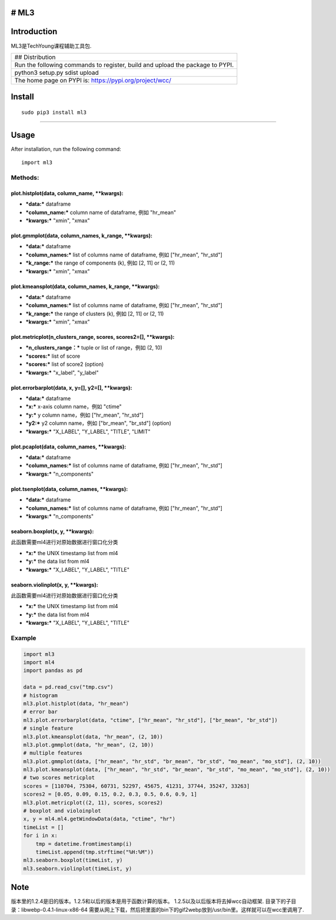 # ML3
-----

Introduction
------------

ML3是TechYoung课程辅助工具包.

+-------------------------------+
| ## Distribution               |
+-------------------------------+
| Run the following commands to |
| register, build and upload    |
| the package to PYPI.          |
+-------------------------------+
| python3 setup.py sdist upload |
+-------------------------------+
| The home page on PYPI is:     |
| https://pypi.org/project/wcc/ |
+-------------------------------+

Install
-------

::

    sudo pip3 install ml3

--------------

Usage
-----

After installation, run the following command:

::

    import ml3

Methods:
~~~~~~~~

plot.histplot(data, column\_name, \*\*kwargs):
^^^^^^^^^^^^^^^^^^^^^^^^^^^^^^^^^^^^^^^^^^^^^^

-  ***data:*** dataframe

-  ***column\_name:*** column name of dataframe, 例如 "hr\_mean"

-  ***kwargs:*** "xmin", "xmax"

plot.gmmplot(data, column\_names, k\_range, \*\*kwargs):
^^^^^^^^^^^^^^^^^^^^^^^^^^^^^^^^^^^^^^^^^^^^^^^^^^^^^^^^

-  ***data:*** dataframe

-  ***column\_names:*** list of columns name of dataframe, 例如
   ["hr\_mean", "hr\_std"]

-  ***k\_range:*** the range of components (k), 例如 [2, 11] or (2, 11)

-  ***kwargs:*** "xmin", "xmax"

plot.kmeansplot(data, column\_names, k\_range, \*\*kwargs):
^^^^^^^^^^^^^^^^^^^^^^^^^^^^^^^^^^^^^^^^^^^^^^^^^^^^^^^^^^^

-  ***data:*** dataframe

-  ***column\_names:*** list of columns name of dataframe, 例如
   ["hr\_mean", "hr\_std"]

-  ***k\_range:*** the range of clusters (k), 例如 [2, 11] or (2, 11)

-  ***kwargs:*** "xmin", "xmax"

plot.metricplot(n\_clusters\_range, scores, scores2=[], \*\*kwargs):
^^^^^^^^^^^^^^^^^^^^^^^^^^^^^^^^^^^^^^^^^^^^^^^^^^^^^^^^^^^^^^^^^^^^

-  ***n\_clusters\_range：*** tuple or list of range，例如 (2, 10)

-  ***scores:*** list of score

-  ***scores:*** list of score2 (option)

-  ***kwargs:*** "x\_label", "y\_label"

plot.errorbarplot(data, x, y=[], y2=[], \*\*kwargs):
^^^^^^^^^^^^^^^^^^^^^^^^^^^^^^^^^^^^^^^^^^^^^^^^^^^^

-  ***data:*** dataframe

-  ***x:*** x-axis column name，例如 "ctime"

-  ***y:*** y column name，例如 ["hr\_mean", "hr\_std"]

-  ***y2:*** y2 column name，例如 ["br\_mean", "br\_std"] (option)

-  ***kwargs:*** "X\_LABEL", "Y\_LABEL", "TITLE", "LIMIT"

plot.pcaplot(data, column\_names, \*\*kwargs):
^^^^^^^^^^^^^^^^^^^^^^^^^^^^^^^^^^^^^^^^^^^^^^

-  ***data:*** dataframe

-  ***column\_names:*** list of columns name of dataframe, 例如
   ["hr\_mean", "hr\_std"]

-  ***kwargs:*** "n\_components"

plot.tsenplot(data, column\_names, \*\*kwargs):
^^^^^^^^^^^^^^^^^^^^^^^^^^^^^^^^^^^^^^^^^^^^^^^

-  ***data:*** dataframe

-  ***column\_names:*** list of columns name of dataframe, 例如
   ["hr\_mean", "hr\_std"]

-  ***kwargs:*** "n\_components"

seaborn.boxplot(x, y, \*\*kwargs):
^^^^^^^^^^^^^^^^^^^^^^^^^^^^^^^^^^

此函数需要ml4进行对原始数据进行窗口化分类

-  ***x:*** the UNIX timestamp list from ml4

-  ***y:*** the data list from ml4

-  ***kwargs:*** "X\_LABEL", "Y\_LABEL", "TITLE"

seaborn.violinplot(x, y, \*\*kwargs):
^^^^^^^^^^^^^^^^^^^^^^^^^^^^^^^^^^^^^

此函数需要ml4进行对原始数据进行窗口化分类

-  ***x:*** the UNIX timestamp list from ml4

-  ***y:*** the data list from ml4

-  ***kwargs:*** "X\_LABEL", "Y\_LABEL", "TITLE"

Example
~~~~~~~

.. code:: python

    import ml3
    import ml4
    import pandas as pd

    data = pd.read_csv("tmp.csv")
    # histogram
    ml3.plot.histplot(data, "hr_mean")
    # error bar
    ml3.plot.errorbarplot(data, "ctime", ["hr_mean", "hr_std"], ["br_mean", "br_std"])
    # single feature
    ml3.plot.kmeansplot(data, "hr_mean", (2, 10))
    ml3.plot.gmmplot(data, "hr_mean", (2, 10))
    # multiple features
    ml3.plot.gmmplot(data, ["hr_mean", "hr_std", "br_mean", "br_std", "mo_mean", "mo_std"], (2, 10))
    ml3.plot.kmeansplot(data, ["hr_mean", "hr_std", "br_mean", "br_std", "mo_mean", "mo_std"], (2, 10))
    # two scores metricplot
    scores = [110704, 75304, 60731, 52297, 45675, 41231, 37744, 35247, 33263]
    scores2 = [0.05, 0.09, 0.15, 0.2, 0.3, 0.5, 0.6, 0.9, 1]
    ml3.plot.metricplot((2, 11), scores, scores2)
    # boxplot and violoinplot
    x, y = ml4.ml4.getWindowData(data, "ctime", "hr")
    timeList = []
    for i in x:
        tmp = datetime.fromtimestamp(i)
        timeList.append(tmp.strftime("%H:%M"))
    ml3.seaborn.boxplot(timeList, y)
    ml3.seaborn.violinplot(timeList, y)

Note
----

版本里的1.2.4是旧的版本。1.2.5和以后的版本是用于函数计算的版本。
1.2.5以及以后版本将去掉wcc自动框架.
目录下的子目录：libwebp-0.4.1-linux-x86-64
需要从网上下载，然后把里面的bin下的gif2webp放到/usr/bin里。这样就可以在wcc里调用了.
